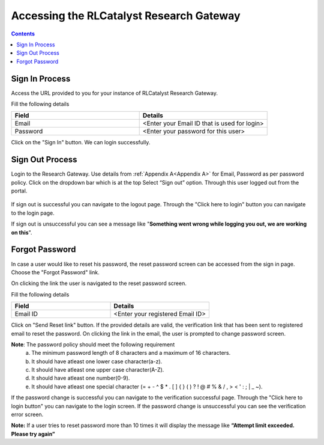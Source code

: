 Accessing the RLCatalyst Research Gateway
=========================================

.. contents::

Sign In Process
---------------

Access the URL provided to you for your instance of RLCatalyst Research Gateway.

.. image:: images/login.png

Fill the following details

.. list-table:: 
   :widths: 50, 50
   :header-rows: 1

   * - Field
     - Details
   * - Email
     - <Enter your Email ID that is used for login>
   * - Password
     - <Enter your password for this user>

Click on the "Sign In" button. We can login successfully.

Sign Out Process
----------------

Login to the Research Gateway. Use details from :ref:`Appendix A<Appendix A>` for  Email, Password as per password policy. Click on the dropdown bar which is at the top
Select “Sign out” option. Through this user logged out from the portal.

.. figure:: images/signout3.png 
   :scale: 100 %
   :alt: Signing out
   
If sign out is successful you can navigate to the logout page. Through the "Click here to login" button you can navigate to the login page.

.. image:: images/logout.png

If sign out is unsuccessful you can see a message like "**Something went wrong while logging you out, we are working on this**".

.. image:: images/logout1.png

Forgot Password
---------------

In case a user would like to reset his password, the reset password screen can be accessed from the sign in page. Choose the "Forgot Password" link.

.. image:: images/login.png

On clicking the link the user is navigated to the reset password screen.  

.. image:: images/resetpassword.png

Fill the following details

.. list-table:: 
   :widths: 50, 50
   :header-rows: 1

   * - Field
     - Details
   * - Email ID
     - <Enter your registered Email ID>

   
Click on "Send Reset link" button. If the provided details are valid, the verification link that has been sent to registered email to reset the password. On clicking the link in the email, the user is prompted to change password screen.  

.. image:: images/verificationemail.png

**Note**: The password policy should meet the following requirement
   a. The minimum password length of 8 characters and a maximum of 16 characters.
   b. It should have atleast one lower case character(a-z).
   c. It should have atleast one upper case character(A-Z).
   d. It should have atleast one number(0-9).
   e. It should have atleast one special character (= + - ^ $ * . [ ] { } ( ) ? ! @ # % & / , > < ' : ; | _ ~).

If the password change is successful you can navigate to the verification successful page. Through the "Click here to login button" you can navigate to the login screen. If the password change is unsuccessful you can see the verification error screen.

.. image:: images/password.png

.. image:: images/success.png

**Note:** If a user tries to reset password more than 10 times it will display the message like **“Attempt limit exceeded. Please try again”**

